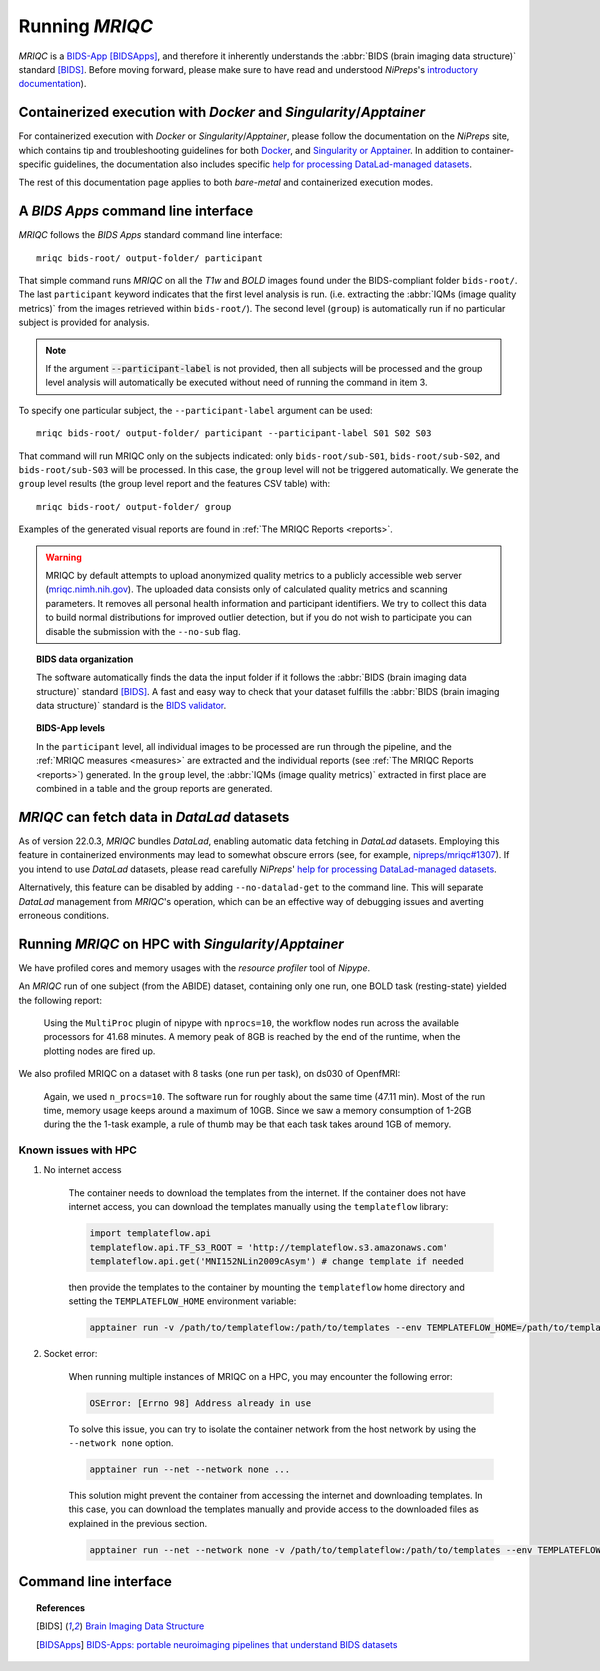 
.. _running_mriqc:

Running *MRIQC*
***************
*MRIQC* is a `BIDS-App <http://bids-apps.neuroimaging.io/>`_ [BIDSApps]_,
and therefore it inherently understands the :abbr:`BIDS (brain
imaging data structure)` standard [BIDS]_.
Before moving forward, please make sure to have read and understood
*NiPreps*'s
`introductory documentation <https://www.nipreps.org/apps/framework/>`__).

Containerized execution with *Docker* and *Singularity*/*Apptainer*
-------------------------------------------------------
For containerized execution with *Docker* or *Singularity*/*Apptainer*, please
follow the documentation on the *NiPreps* site, which contains
tip and troubleshooting guidelines for both
`Docker <https://www.nipreps.org/apps/docker/>`__, and
`Singularity or Apptainer <https://www.nipreps.org/apps/singularity/>`__.
In addition to container-specific guidelines, the documentation
also includes specific
`help for processing DataLad-managed datasets <https://www.nipreps.org/apps/datalad/>`__.

The rest of this documentation page applies to both *bare-metal*
and containerized execution modes.

A *BIDS Apps* command line interface
------------------------------------
*MRIQC* follows the *BIDS Apps* standard command line interface::

  mriqc bids-root/ output-folder/ participant

That simple command runs *MRIQC* on all the *T1w* and *BOLD* images found
under the BIDS-compliant folder ``bids-root/``.
The last ``participant`` keyword indicates that the first level analysis
is run. (i.e. extracting the :abbr:`IQMs (image quality metrics)` from the
images retrieved within ``bids-root/``).
The second level (``group``) is automatically run if no particular subject
is provided for analysis.

.. note::

   If the argument :code:`--participant-label` is not provided, then all
   subjects will be processed and the group level analysis will
   automatically be executed without need of running the command in item 3.

To specify one particular subject, the ``--participant-label`` argument
can be used::

  mriqc bids-root/ output-folder/ participant --participant-label S01 S02 S03

That command will run MRIQC only on the subjects indicated: only
``bids-root/sub-S01``, ``bids-root/sub-S02``, and ``bids-root/sub-S03``
will be processed.
In this case, the ``group`` level will not be triggered automatically.
We generate the ``group`` level results (the group level report and the
features CSV table) with: ::

  mriqc bids-root/ output-folder/ group

Examples of the generated visual reports are found
in :ref:`The MRIQC Reports <reports>`.

.. warning::

    MRIQC by default attempts to upload anonymized quality metrics to a publicly accessible
    web server (`mriqc.nimh.nih.gov <http://mriqc.nimh.nih.gov/>`_). The uploaded data consists
    only of calculated quality metrics and scanning parameters. It removes all personal
    health information and participant identifiers. We try to collect this data to build normal
    distributions for improved outlier detection, but if you do not wish to participate you can
    disable the submission with the ``--no-sub`` flag.

.. topic:: BIDS data organization

    The software automatically finds the data the input folder if it
    follows the :abbr:`BIDS (brain imaging data structure)` standard [BIDS]_.
    A fast and easy way to check that your dataset fulfills the
    :abbr:`BIDS (brain imaging data structure)` standard is
    the `BIDS validator <https://github.com/bids-standard/bids-validator>`_.

.. topic:: BIDS-App levels

    In the ``participant`` level, all individual images to be processed are run
    through the pipeline, and the :ref:`MRIQC measures <measures>` are extracted and
    the individual reports (see :ref:`The MRIQC Reports <reports>`) generated.
    In the ``group`` level, the :abbr:`IQMs (image quality metrics)` extracted in
    first place are combined in a table and the group reports are generated.

*MRIQC* can fetch data in *DataLad* datasets
--------------------------------------------
As of version 22.0.3, *MRIQC* bundles *DataLad*, enabling automatic
data fetching in *DataLad* datasets.
Employing this feature in containerized environments may lead to
somewhat obscure errors (see, for example,
`nipreps/mriqc#1307 <https://github.com/nipreps/mriqc/issues/1307>`__).
If you intend to use *DataLad* datasets, please read carefully
*NiPreps*' `help for processing DataLad-managed datasets <https://www.nipreps.org/apps/datalad/>`__.

Alternatively, this feature can be disabled by adding
``--no-datalad-get`` to the command line.
This will separate *DataLad* management from *MRIQC*'s operation,
which can be an effective way of debugging issues and averting
erroneous conditions.

Running *MRIQC* on HPC with *Singularity*/*Apptainer*
-----------------------------------------------------
We have profiled cores and memory usages with the *resource profiler*
tool of *Nipype*.

An *MRIQC* run of one subject (from the ABIDE) dataset, containing only one
run, one BOLD task (resting-state) yielded the following report:

  .. raw:: html

      <iframe src="_static/bold-1subject-1task.html" height="345px" width="100%"></iframe>

  Using the ``MultiProc`` plugin of nipype with ``nprocs=10``, the workflow
  nodes run across the available processors for 41.68 minutes.
  A memory peak of 8GB is reached by the end of the runtime, when the
  plotting nodes are fired up.

We also profiled MRIQC on a dataset with 8 tasks (one run per task),
on ds030 of OpenfMRI:

  .. raw:: html

      <iframe src="_static/bold-1subject-8tasks.html" height="345px" width="100%"></iframe>

  Again, we used ``n_procs=10``. The software run for roughly about the same
  time (47.11 min). Most of the run time, memory usage keeps around a
  maximum of 10GB. Since we saw a memory consumption of 1-2GB during the
  the 1-task example, a rule of thumb may be that each task takes around
  1GB of memory.

Known issues with HPC
.....................

#. No internet access

    The container needs to download the templates from the internet.
    If the container does not have internet access, you can download the
    templates manually using the ``templateflow`` library:
    
    .. code-block:: python

      import templateflow.api
      templateflow.api.TF_S3_ROOT = 'http://templateflow.s3.amazonaws.com'
      templateflow.api.get('MNI152NLin2009cAsym') # change template if needed

    then provide the templates to the container by mounting the ``templateflow`` home directory and setting the ``TEMPLATEFLOW_HOME`` environment variable:

    .. code-block:: bash

      apptainer run -v /path/to/templateflow:/path/to/templates --env TEMPLATEFLOW_HOME=/path/to/templates ...

#. Socket error:

    When running multiple instances of MRIQC on a HPC, you may encounter the following error:

    .. code-block:: python

      OSError: [Errno 98] Address already in use

    To solve this issue, you can try to isolate the container network from the host network by using the ``--network none`` option.

    .. code-block:: bash

      apptainer run --net --network none ...

    This solution might prevent the container from accessing the internet and downloading templates.
    In this case, you can download the templates manually and provide access to the downloaded files as explained in the previous section.

    .. code-block:: bash

      apptainer run --net --network none -v /path/to/templateflow:/path/to/templates --env TEMPLATEFLOW_HOME=/path/to/templates ...

Command line interface
----------------------
.. argparse::
   :ref: mriqc.cli.parser._build_parser
   :prog: mriqc
   :nodefault:
   :nodefaultconst:
  
.. topic:: References

  .. [BIDS] `Brain Imaging Data Structure <http://bids.neuroimaging.io/>`_
  .. [BIDSApps] `BIDS-Apps: portable neuroimaging pipelines that understand BIDS
     datasets <http://bids-apps.neuroimaging.io/>`_
